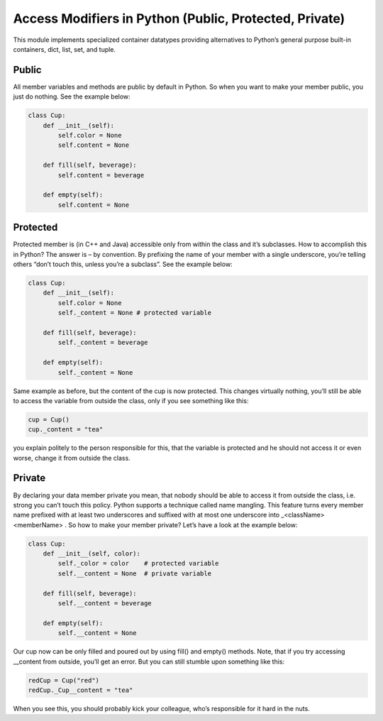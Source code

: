 Access Modifiers in Python (Public, Protected, Private)
-------------------------------------------------------

This module implements specialized container datatypes providing alternatives to Python’s general purpose built-in
containers, dict, list, set, and tuple.


Public
^^^^^^
All member variables and methods are public by default in Python. So when you want to make your member public,
you just do nothing. See the example below:


.. code:: python

    class Cup:
        def __init__(self):
            self.color = None
            self.content = None

        def fill(self, beverage):
            self.content = beverage

        def empty(self):
            self.content = None



Protected
^^^^^^^^^

Protected member is (in C++ and Java) accessible only from within the class and it’s subclasses. How to
accomplish this in Python? The answer is – by convention. By prefixing the name of your member with a single
underscore, you’re telling others “don’t touch this, unless you’re a subclass”. See the example below:


.. code:: python

    class Cup:
        def __init__(self):
            self.color = None
            self._content = None # protected variable

        def fill(self, beverage):
            self._content = beverage

        def empty(self):
            self._content = None

Same example as before, but the content of the cup is now protected. This changes virtually nothing, you’ll
still be able to access the variable from outside the class, only if you see something like this:

.. code:: python

    cup = Cup()
    cup._content = "tea"

you explain politely to the person responsible for this, that the variable is protected and he should not
access it or even worse, change it from outside the class.


Private
^^^^^^^

By declaring your data member private you mean, that nobody should be able to access it from outside the class, i.e.
strong you can’t touch this policy. Python supports a technique called name mangling. This feature turns every
member name prefixed with at least two underscores and suffixed with at most one underscore into
_<className><memberName> . So how to make your member private? Let’s have a look at the example below:

.. code:: python

    class Cup:
        def __init__(self, color):
            self._color = color    # protected variable
            self.__content = None  # private variable

        def fill(self, beverage):
            self.__content = beverage

        def empty(self):
            self.__content = None

Our cup now can be only filled and poured out by using fill() and empty() methods. Note, that if you try
accessing __content from outside, you’ll get an error. But you can still stumble upon something like this:

.. code:: python

    redCup = Cup("red")
    redCup._Cup__content = "tea"

When you see this, you should probably kick your colleague, who’s responsible for it hard in the nuts.


